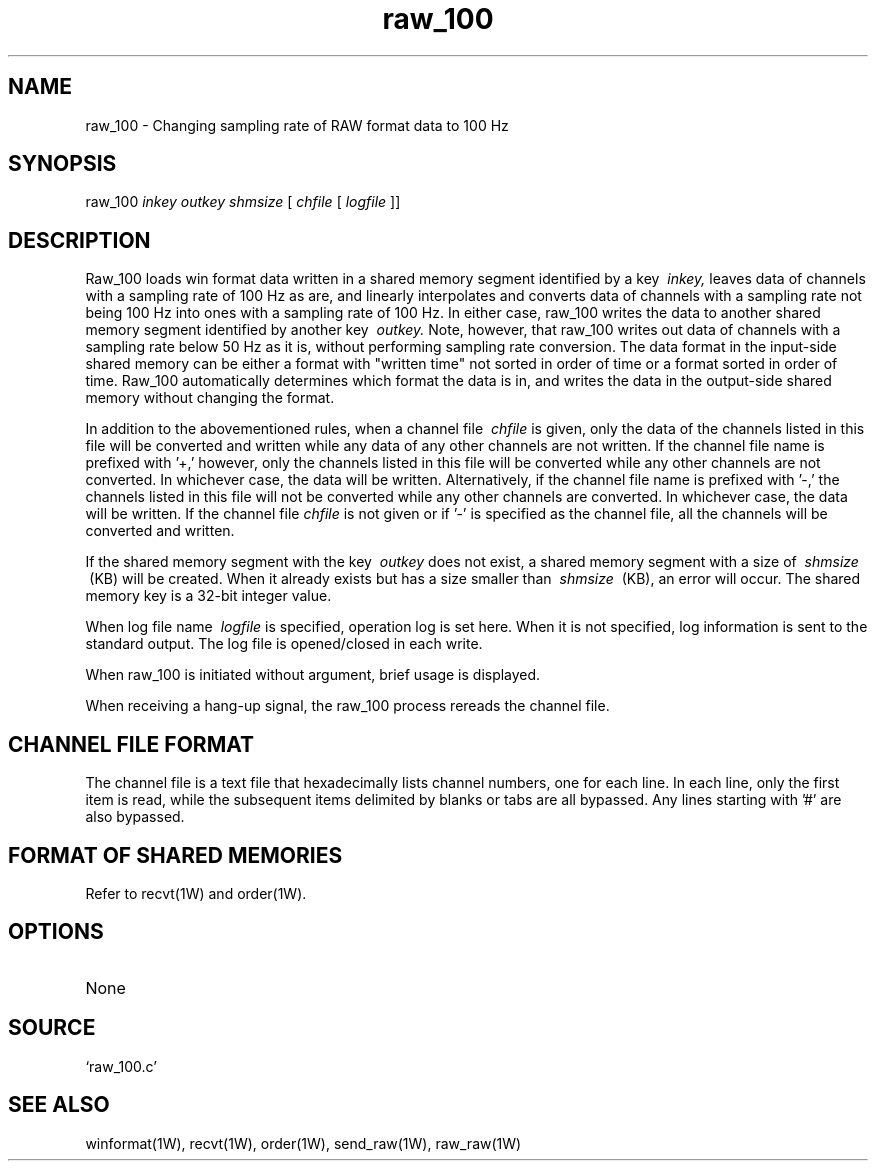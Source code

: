 .TH raw_100 1W "1997.6.30" "WIN SYSTEM" "WIN SYSTEM"
.SH NAME
raw_100 - Changing sampling rate of RAW format data to 100 Hz
.SH SYNOPSIS
raw_100
.I inkey
.I outkey
.I shmsize
[
.I chfile
[
.I logfile
]]
.LP
.SH DESCRIPTION
Raw_100 loads win format data written in a shared memory segment identified by a key
.I \ inkey,
leaves data of channels with a sampling rate of 100 Hz as are, and 
linearly interpolates and converts data of channels with a sampling rate not being 100 Hz into ones with a sampling rate of 100 Hz. In either case, raw_100 writes the data to another shared memory segment identified by another key
.I \ outkey.
Note, however, that raw_100 writes out data of channels with a sampling rate below 50 Hz as it is, without performing sampling rate conversion.
The data format in the input-side shared memory can be either a format with "written time" not sorted in order of time or a format sorted in order of time.
Raw_100 automatically determines which format the data is in, and writes the data in the output-side shared memory without changing the format.
.LP
In addition to the abovementioned rules, when a channel file
.I \ chfile
is given, only the data of the channels listed in this file will be converted and written while any data of any other channels are not written.
If the channel file name is prefixed with '\+,' however, only the channels listed in this file will be converted while any other channels are not converted. In whichever case, the data will be written.
Alternatively, if the channel file name is prefixed with '\-,' the channels listed in this file will not be converted while any other channels are converted. In whichever case, the data will be written.
If the channel file
.I chfile
is not given or if '\-' is specified as the channel file, all the channels will be converted and written.
.LP
If the shared memory segment with the key
.I \ outkey
does not exist, a shared memory segment with a size of
.I \ shmsize
\ (KB) will be created. When it already exists but has a size smaller than
.I \ shmsize
\ (KB), an error will occur.
The shared memory key is a 32-bit integer value.
.LP
When log file name
.I \ logfile
is specified, operation log is set here. When it is not specified, log information is sent to the standard output. The log file is opened/closed in each write.
.LP
When raw_100 is initiated without argument, brief usage is displayed.
.LP
When receiving a hang-up signal, the raw_100 process rereads the channel file.
.SH CHANNEL FILE FORMAT
The channel file is a text file that hexadecimally lists channel numbers, one for each line. In each line, only the first item is read, while the subsequent items delimited by blanks or tabs are all bypassed. Any lines starting with '#' are also bypassed.
.SH FORMAT OF SHARED MEMORIES
Refer to recvt(1W) and order(1W).
.SH OPTIONS
.TP 
None
.SH SOURCE
.TP
`raw_100.c'
.SH SEE ALSO
winformat(1W), recvt(1W), order(1W), send_raw(1W), raw_raw(1W)
